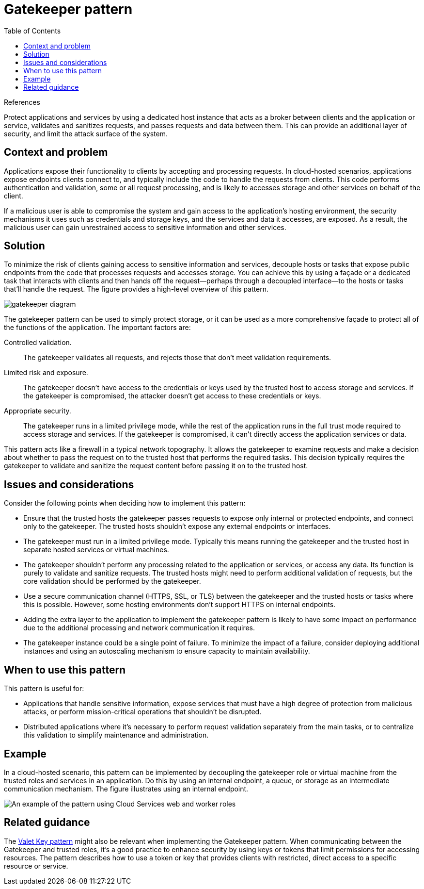 = Gatekeeper pattern
:toc:
:icons: font
:source-highlighter: rouge
:imagesdir: ./images

.References
[sidebar]
****

****

Protect applications and services by using a dedicated host instance that acts as a broker between clients and the application or service, validates and sanitizes requests, and passes requests and data between them. This can provide an additional layer of security, and limit the attack surface of the system.

== Context and problem

Applications expose their functionality to clients by accepting and processing requests. In cloud-hosted scenarios, applications expose endpoints clients connect to, and typically include the code to handle the requests from clients. This code performs authentication and validation, some or all request processing, and is likely to accesses storage and other services on behalf of the client.

If a malicious user is able to compromise the system and gain access to the application's hosting environment, the security mechanisms it uses such as credentials and storage keys, and the services and data it accesses, are exposed. As a result, the malicious user can gain unrestrained access to sensitive information and other services.

== Solution

To minimize the risk of clients gaining access to sensitive information and services, decouple hosts or tasks that expose public endpoints from the code that processes requests and accesses storage. You can achieve this by using a façade or a dedicated task that interacts with clients and then hands off the request—perhaps through a decoupled interface—to the hosts or tasks that'll handle the request. The figure provides a high-level overview of this pattern.

image::gatekeeper-diagram.png[]

The gatekeeper pattern can be used to simply protect storage, or it can be used as a more comprehensive façade to protect all of the functions of the application. The important factors are:

Controlled validation.:: The gatekeeper validates all requests, and rejects those that don't meet validation requirements.
Limited risk and exposure.:: The gatekeeper doesn't have access to the credentials or keys used by the trusted host to access storage and services. If the gatekeeper is compromised, the attacker doesn't get access to these credentials or keys.
Appropriate security.:: The gatekeeper runs in a limited privilege mode, while the rest of the application runs in the full trust mode required to access storage and services. If the gatekeeper is compromised, it can't directly access the application services or data.

This pattern acts like a firewall in a typical network topography. It allows the gatekeeper to examine requests and make a decision about whether to pass the request on to the trusted host that performs the required tasks. This decision typically requires the gatekeeper to validate and sanitize the request content before passing it on to the trusted host.

== Issues and considerations

Consider the following points when deciding how to implement this pattern:

- Ensure that the trusted hosts the gatekeeper passes requests to expose only internal or protected endpoints, and connect only to the gatekeeper. The trusted hosts shouldn't expose any external endpoints or interfaces.
- The gatekeeper must run in a limited privilege mode. Typically this means running the gatekeeper and the trusted host in separate hosted services or virtual machines.
- The gatekeeper shouldn't perform any processing related to the application or services, or access any data. Its function is purely to validate and sanitize requests. The trusted hosts might need to perform additional validation of requests, but the core validation should be performed by the gatekeeper.
- Use a secure communication channel (HTTPS, SSL, or TLS) between the gatekeeper and the trusted hosts or tasks where this is possible. However, some hosting environments don't support HTTPS on internal endpoints.
- Adding the extra layer to the application to implement the gatekeeper pattern is likely to have some impact on performance due to the additional processing and network communication it requires.
- The gatekeeper instance could be a single point of failure. To minimize the impact of a failure, consider deploying additional instances and using an autoscaling mechanism to ensure capacity to maintain availability.

== When to use this pattern

This pattern is useful for:

- Applications that handle sensitive information, expose services that must have a high degree of protection from malicious attacks, or perform mission-critical operations that shouldn't be disrupted.
- Distributed applications where it's necessary to perform request validation separately from the main tasks, or to centralize this validation to simplify maintenance and administration.

== Example

In a cloud-hosted scenario, this pattern can be implemented by decoupling the gatekeeper role or virtual machine from the trusted roles and services in an application. Do this by using an internal endpoint, a queue, or storage as an intermediate communication mechanism. The figure illustrates using an internal endpoint.

image::gatekeeper-endpoint.png[An example of the pattern using Cloud Services web and worker roles]

== Related guidance

The xref:valet-key.adoc[Valet Key pattern] might also be relevant when implementing the Gatekeeper pattern. When communicating between the Gatekeeper and trusted roles, it's a good practice to enhance security by using keys or tokens that limit permissions for accessing resources. The pattern describes how to use a token or key that provides clients with restricted, direct access to a specific resource or service.



